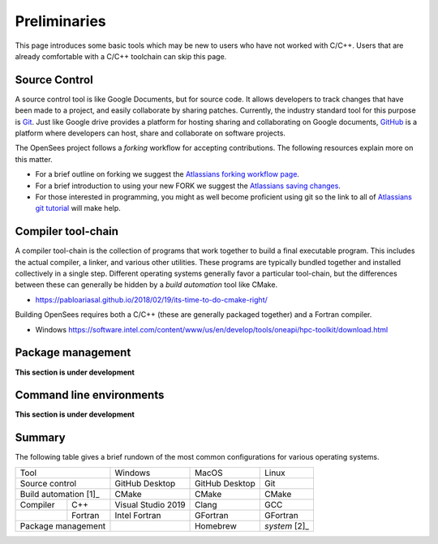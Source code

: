 .. _build-preliminary:

Preliminaries
=============

This page introduces some basic tools which may be new to users who have
not worked with C/C++. Users that are already comfortable with a C/C++
toolchain can skip this page.



.. _build-src:

Source Control
--------------

A source control tool is like Google Documents, but for source code.
It allows developers to track changes that have been made to
a project, and easily collaborate by sharing patches.
Currently, the industry standard tool for this purpose is
`Git <https://git-scm.com>`_. 
Just like Google drive provides a platform for hosting sharing and collaborating on
Google documents, `GitHub <https://github.com>`_ is a platform
where developers can host, share and collaborate on software projects.

The OpenSees project follows a *forking* workflow for accepting contributions.
The following resources explain more on this matter.

* For a brief outline on forking we suggest the `Atlassians forking workflow page <https://www.atlassian.com/git/tutorials/comparing-workflows/forking-workflow>`_.

* For a brief introduction to using your new FORK we suggest the `Atlassians saving changes <https://www.atlassian.com/git/tutorials/saving-changes>`_.

* For those interested in programming, you might as well become proficient using git so the link to all of `Atlassians git tutorial <https://www.atlassian.com/git>`_ will make help.



.. _build-chain:

Compiler tool-chain
------------------

A compiler tool-chain is the collection of programs that work together
to build a final executable program. This includes the actual
compiler, a linker, and various other utilities.  These programs
are typically bundled together and installed collectively in a single
step. Different operating systems generally favor a particular tool-chain, but
the differences between these can generally be hidden by a *build automation*
tool like CMake.

- https://pabloariasal.github.io/2018/02/19/its-time-to-do-cmake-right/


Building OpenSees requires both a C/C++ (these are generally packaged together)
and a Fortran compiler.

- Windows https://software.intel.com/content/www/us/en/develop/tools/oneapi/hpc-toolkit/download.html


.. _build-pkg:

Package management
------------------

**This section is under development**

..
    The final tool in a developer's toolbox is a *package manager*.

    Windows

    - chocolatey
    - anaconda/miniconda
    - Conan


    MacOS

    - homebrew
    - anaconda/miniconda
    - Conan

    Linux

    - system package manager
    - anaconda/miniconda
    - Conan


Command line environments
-------------------------

**This section is under development**


Summary
-------

The following table gives a brief rundown of the most common configurations for
various operating systems.


+-----------------------+--------------------+----------------+---------------+
|          Tool         |       Windows      |      MacOS     |     Linux     |
+-----------------------+--------------------+----------------+---------------+
| Source control        | GitHub Desktop     | GitHub Desktop | Git           |
+-----------------------+--------------------+----------------+---------------+
| Build automation [1]_ | CMake              | CMake          | CMake         |
+------------+----------+--------------------+----------------+---------------+
| Compiler   | C++      | Visual Studio 2019 | Clang          | GCC           |
+------------+----------+--------------------+----------------+---------------+
|            | Fortran  | Intel Fortran      | GFortran       | GFortran      |
+------------+----------+--------------------+----------------+---------------+
| Package management    |                    | Homebrew       | *system* [2]_ |
+-----------------------+--------------------+----------------+---------------+


